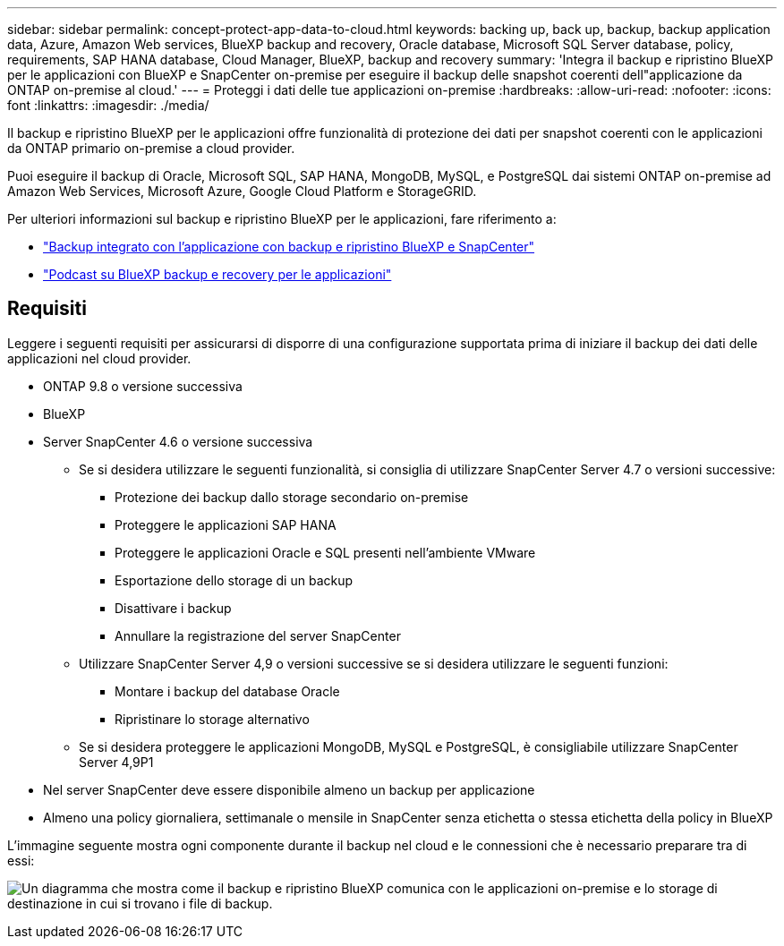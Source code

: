 ---
sidebar: sidebar 
permalink: concept-protect-app-data-to-cloud.html 
keywords: backing up, back up, backup, backup application data, Azure, Amazon Web services, BlueXP backup and recovery, Oracle database, Microsoft SQL Server database, policy, requirements, SAP HANA database, Cloud Manager, BlueXP, backup and recovery 
summary: 'Integra il backup e ripristino BlueXP per le applicazioni con BlueXP e SnapCenter on-premise per eseguire il backup delle snapshot coerenti dell"applicazione da ONTAP on-premise al cloud.' 
---
= Proteggi i dati delle tue applicazioni on-premise
:hardbreaks:
:allow-uri-read: 
:nofooter: 
:icons: font
:linkattrs: 
:imagesdir: ./media/


[role="lead"]
Il backup e ripristino BlueXP per le applicazioni offre funzionalità di protezione dei dati per snapshot coerenti con le applicazioni da ONTAP primario on-premise a cloud provider.

Puoi eseguire il backup di Oracle, Microsoft SQL, SAP HANA, MongoDB, MySQL, e PostgreSQL dai sistemi ONTAP on-premise ad Amazon Web Services, Microsoft Azure, Google Cloud Platform e StorageGRID.

Per ulteriori informazioni sul backup e ripristino BlueXP per le applicazioni, fare riferimento a:

* https://cloud.netapp.com/blog/cbs-cloud-backup-and-snapcenter-integration["Backup integrato con l'applicazione con backup e ripristino BlueXP e SnapCenter"^]
* https://soundcloud.com/techontap_podcast/episode-322-cloud-backup-for-applications["Podcast su BlueXP backup e recovery per le applicazioni"^]




== Requisiti

Leggere i seguenti requisiti per assicurarsi di disporre di una configurazione supportata prima di iniziare il backup dei dati delle applicazioni nel cloud provider.

* ONTAP 9.8 o versione successiva
* BlueXP
* Server SnapCenter 4.6 o versione successiva
+
** Se si desidera utilizzare le seguenti funzionalità, si consiglia di utilizzare SnapCenter Server 4.7 o versioni successive:
+
*** Protezione dei backup dallo storage secondario on-premise
*** Proteggere le applicazioni SAP HANA
*** Proteggere le applicazioni Oracle e SQL presenti nell'ambiente VMware
*** Esportazione dello storage di un backup
*** Disattivare i backup
*** Annullare la registrazione del server SnapCenter


** Utilizzare SnapCenter Server 4,9 o versioni successive se si desidera utilizzare le seguenti funzioni:
+
*** Montare i backup del database Oracle
*** Ripristinare lo storage alternativo


** Se si desidera proteggere le applicazioni MongoDB, MySQL e PostgreSQL, è consigliabile utilizzare SnapCenter Server 4,9P1


* Nel server SnapCenter deve essere disponibile almeno un backup per applicazione
* Almeno una policy giornaliera, settimanale o mensile in SnapCenter senza etichetta o stessa etichetta della policy in BlueXP


L'immagine seguente mostra ogni componente durante il backup nel cloud e le connessioni che è necessario preparare tra di essi:

image:diagram_cloud_backup_app.png["Un diagramma che mostra come il backup e ripristino BlueXP comunica con le applicazioni on-premise e lo storage di destinazione in cui si trovano i file di backup."]
